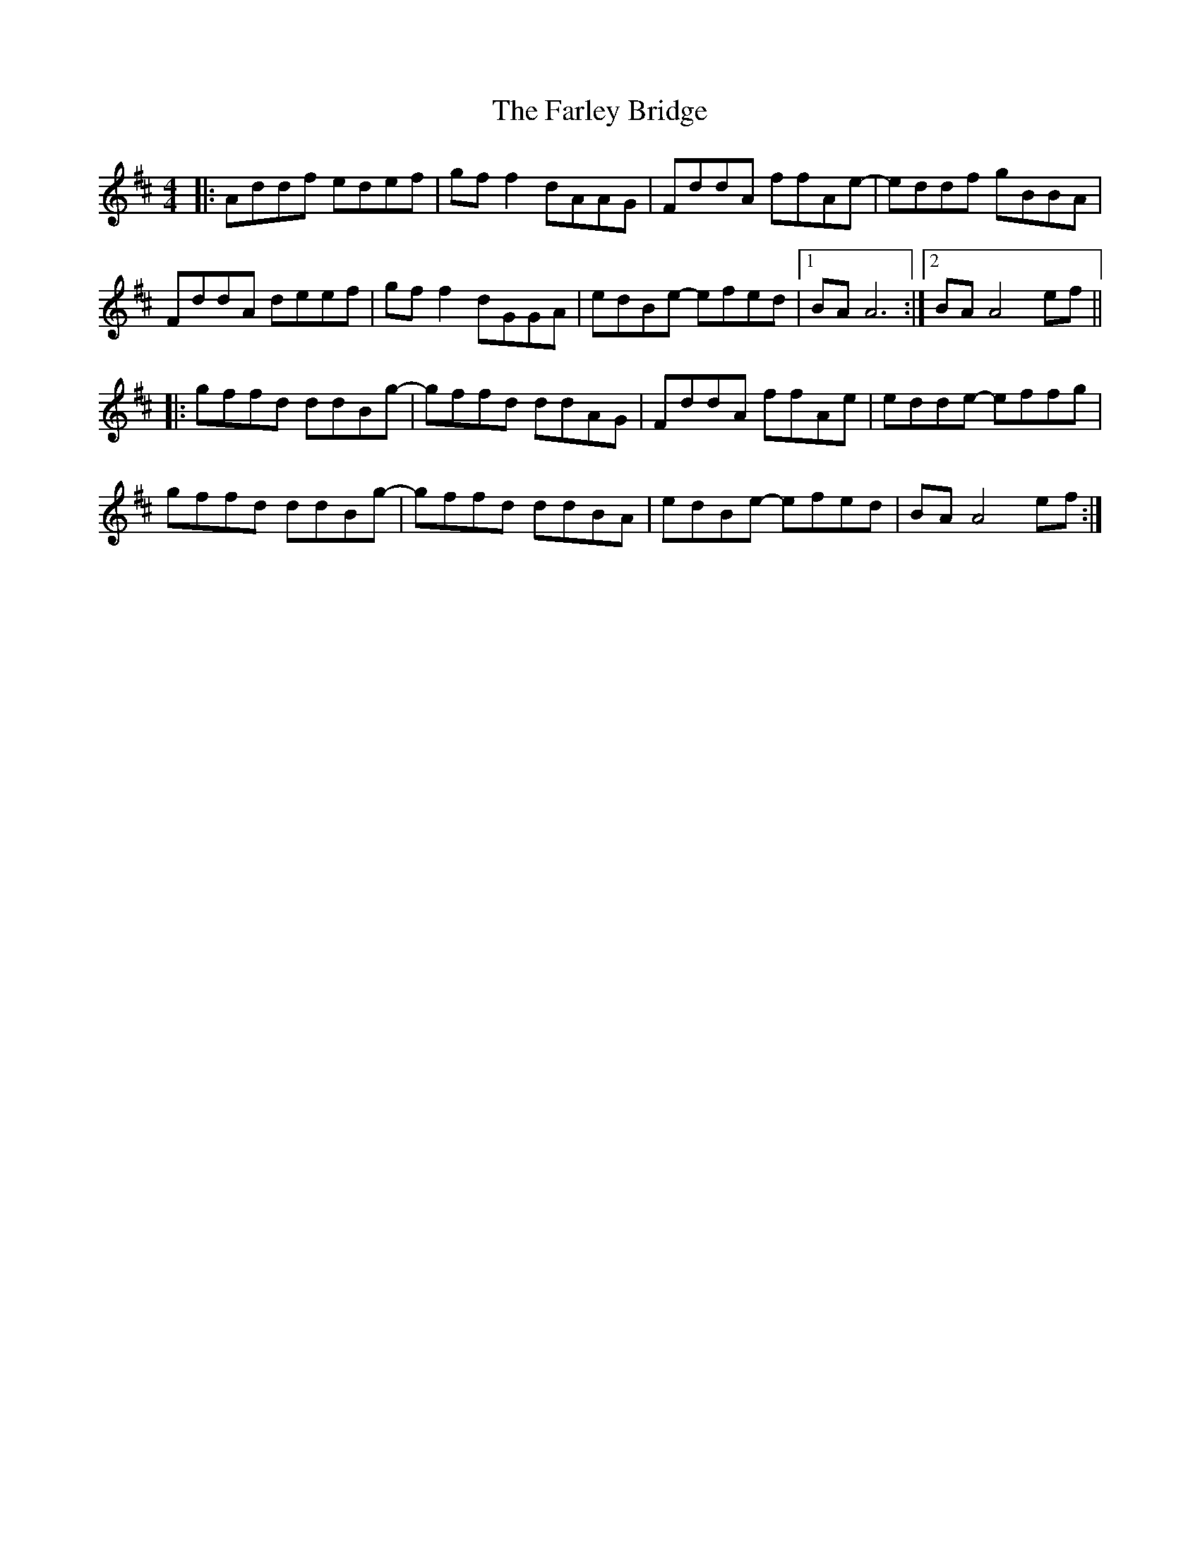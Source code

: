 X: 12635
T: Farley Bridge, The
R: reel
M: 4/4
K: Dmajor
|:Addf edef|gf f2 dAAG|FddA ffAe-|eddf gBBA|
FddA deef|gf f2 dGGA|edBe- efed|1 BA A6:|2 BA A4ef||
|:gffd ddBg-|gffd ddAG|FddA ffAe|edde- effg|
gffd ddBg-|gffd ddBA|edBe- efed|BA A4ef:|

